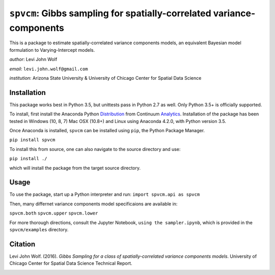 ===========================================================================
``spvcm``: Gibbs sampling for spatially-correlated variance-components
===========================================================================

This is a package to estimate spatially-correlated variance components models, 
an equivalent Bayesian model formulation to Varying-Intercept models. 

*author*: Levi John Wolf

*email*: ``levi.john.wolf@gmail.com``

*institution*: Arizona State University & University of Chicago Center for Spatial Data Science

--------------------
Installation
--------------------

This package works best in Python 3.5, but unittests pass in Python 2.7 as well. 
Only Python 3.5+ is officially supported. 

To install, first install the Anaconda Python Distribution_ from Continuum Analytics_. Installation of the package has been tested in Windows (10, 8, 7) Mac OSX (10.8+) and Linux using Anaconda 4.2.0, with Python version 3.5. 

Once Anaconda is installed, ``spvcm`` can be installed using ``pip``, the Python Package Manager. 

``pip install spvcm``

To install this from source, one can also navigate to the source directory and use:

``pip install ./``

which will install the package from the target source directory. 

-------------------
Usage
-------------------

To use the package, start up a Python interpreter and run:
``import spvcm.api as spvcm``

Then, many differnet variance components model specificaions are available in:

``spvcm.both``
``spvcm.upper``
``spvcm.lower``

For more thorough directions, consult the Jupyter Notebook, ``using the sampler.ipynb``, which is provided in the ``spvcm/examples`` directory.  

-------------------
Citation
-------------------

Levi John Wolf. (2016). `Gibbs Sampling for a class of  spatially-correlated variance components models`. University of Chicago Center for Spatial Data Science Technical Report. 

.. _Distribution: https://https://www.continuum.io/downloads
.. _Analytics: https://continuum.io
.. _package: 

